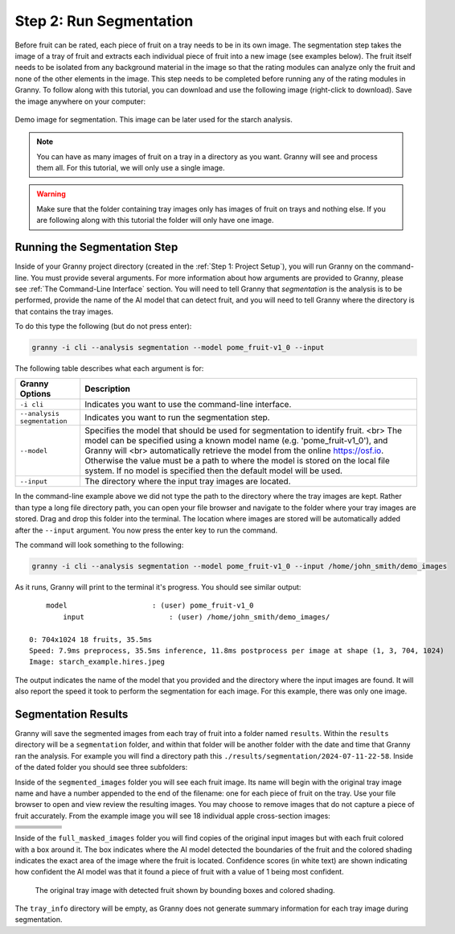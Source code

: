 Step 2: Run Segmentation
========================

Before fruit can be rated, each piece of fruit on a tray needs to be in its own image. The  segmentation step takes the image of a tray of fruit and extracts each individual piece of fruit into a new image (see examples below). The fruit itself needs to be isolated from any background material in the image so that the rating modules can analyze only the fruit and none of the other elements in the image. This step needs to be completed before running any of the rating modules in Granny. To follow along with this tutorial, you can download and use the following image (right-click to download). Save the image anywhere on your computer:

.. figure:: ../_static/users_guide/starch_example.hires.JPG
   :align: center
   :width: 50%

   Demo image for segmentation. This image can be later used for the starch analysis.

.. note::

    You can have as many images of fruit on a tray in a directory as you want. Granny will see and process them all.  For this tutorial, we will only use a single image.

.. warning::

    Make sure that the folder containing tray images only has images of fruit on trays and nothing else. If you are following along with this tutorial the folder will only have one image.

Running the Segmentation Step
-----------------------------
Inside of your Granny project directory (created in the :ref:`Step 1: Project Setup`), you will run Granny on the command-line. You must provide several arguments. For more information about how arguments are provided to Granny, please see :ref:`The Command-Line Interface` section. You will need to tell Granny that `segmentation` is the analysis is to be performed, provide the name of the AI model that can detect fruit, and you will need to tell Granny where the directory is that contains the tray images.

To do this type the following (but do not press enter):

.. code:: bash

    granny -i cli --analysis segmentation --model pome_fruit-v1_0 --input

The following table describes what each argument is for:

.. csv-table::
   :header: "Granny Options", "Description"
   :widths: auto

   "``-i cli``", "Indicates you want to use the command-line interface."
   "``--analysis segmentation``", "Indicates you want to run the segmentation step."
   "``--model``", "Specifies the model that should be used for segmentation to identify fruit. <br> The model can be specified using a known model name (e.g. 'pome_fruit-v1_0'), and Granny will <br> automatically retrieve the model from the online https://osf.io. Otherwise the value must be a path to where the model is stored on the local file system. If no model is specified then the default model will be used."
   "``--input``", "The directory where the input tray images are located."

In the command-line example above we did not type the path to the directory where the tray images are kept. Rather than type a long file directory path, you can open your file browser and navigate to the folder where your tray images are stored. Drag and drop this folder into the terminal.  The location where images are stored will be automatically added after the ``--input`` argument.  You now press the enter key to run the command.

The command will look something to the following:

.. code::

    granny -i cli --analysis segmentation --model pome_fruit-v1_0 --input /home/john_smith/demo_images

As it runs, Granny will print to the terminal it's progress. You should see similar output:

::

    	model                    : (user) pome_fruit-v1_0
	    input                    : (user) /home/john_smith/demo_images/

    0: 704x1024 18 fruits, 35.5ms
    Speed: 7.9ms preprocess, 35.5ms inference, 11.8ms postprocess per image at shape (1, 3, 704, 1024)
    Image: starch_example.hires.jpeg

The output indicates the name of the model that you provided and the directory where the input images are found.  It will also report the speed it took to perform the segmentation for each image. For this example, there was only one image.

Segmentation Results
--------------------

Granny will save the segmented images from each tray of fruit into a folder named ``results``. Within the ``results`` directory will be a ``segmentation`` folder, and within that folder will be another folder with the date and time that Granny ran the analysis. For example you will find a directory path this ``./results/segmentation/2024-07-11-22-58``. Inside of the dated folder you should see three subfolders:

.. image:: ../_static/users_guide/segmentation_results_folder.png

Inside of the ``segmented_images`` folder you will see each fruit image. Its name will begin with the original tray image name and have a number appended to the end of the filename: one for each piece of fruit on the tray. Use your file browser to open and view review the resulting images. You may choose to remove images that do not capture a piece of fruit accurately.  From the example image you will see 18 individual apple cross-section images:


.. |Fruit 1| image:: ../_static/users_guide/Starch_Example_1.png
    :width: 100

.. |Fruit 2| image:: ../_static/users_guide/Starch_Example_2.png
    :width: 100

.. |Fruit 3| image:: ../_static/users_guide/Starch_Example_3.png
    :width: 100

.. |Fruit 4| image:: ../_static/users_guide/Starch_Example_4.png
    :width: 100

.. |Fruit 5| image:: ../_static/users_guide/Starch_Example_5.png
    :width: 100

.. |Fruit 6| image:: ../_static/users_guide/Starch_Example_6.png
    :width: 100

.. |Fruit 7| image:: ../_static/users_guide/Starch_Example_7.png
    :width: 100

.. |Fruit 8| image:: ../_static/users_guide/Starch_Example_8.png
    :width: 100

.. |Fruit 9| image:: ../_static/users_guide/Starch_Example_9.png
    :width: 100

.. |Fruit 10| image:: ../_static/users_guide/Starch_Example_10.png
    :width: 100

.. |Fruit 11| image:: ../_static/users_guide/Starch_Example_11.png
    :width: 100

.. |Fruit 12| image:: ../_static/users_guide/Starch_Example_12.png
    :width: 100

.. |Fruit 13| image:: ../_static/users_guide/Starch_Example_13.png
    :width: 100

.. |Fruit 14| image:: ../_static/users_guide/Starch_Example_14.png
    :width: 100

.. |Fruit 15| image:: ../_static/users_guide/Starch_Example_15.png
    :width: 100

.. |Fruit 16| image:: ../_static/users_guide/Starch_Example_16.png
    :width: 100

.. |Fruit 17| image:: ../_static/users_guide/Starch_Example_17.png
    :width: 100

.. |Fruit 18| image:: ../_static/users_guide/Starch_Example_18.png
    :width: 100


.. csv-table::
   :header:  " ", " ", " ", " ", " "

   |Fruit 5|, |Fruit 4|, |Fruit 3|, |Fruit 2|, |Fruit 1|
   |Fruit 9|, |Fruit 8|, |Fruit 7|, |Fruit 6|
   |Fruit 14|, |Fruit 13|, |Fruit 12|, |Fruit 11|, |Fruit 10|
   |Fruit 18|, |Fruit 17|, |Fruit 16|, |Fruit 15| 

Inside of the ``full_masked_images`` folder you will find copies of the original input images but with each fruit colored with a box around it. The box indicates where the AI model detected the boundaries of the fruit and the colored shading indicates the exact area of the image where the fruit is located.  Confidence scores (in white text) are shown indicating how confident the AI model was that it found a piece of fruit with a value of 1 being most confident.

.. figure:: ../_static/users_guide/starch_example.masked.jpeg

    The original tray image with detected fruit shown by bounding boxes and colored shading.  

The ``tray_info`` directory will be empty, as Granny does not generate summary information for each tray image during segmentation.